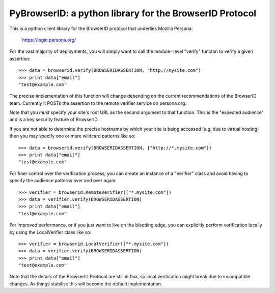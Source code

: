 ========================================================
PyBrowserID: a python library for the BrowserID Protocol
========================================================

This is a python client library for the BrowserID protocol that underlies
Mozilla Persona:

    https://login.persona.org/

For the vast majority of deployments, you will simply want to call the module-
level "verify" functon to verify a given assertion::

    >>> data = browserid.verify(BROWSERIDASSERTION, "http://mysite.com")
    >>> print data["email"]
    "test@example.com"

The precise implementation of this function will change depending on the
current recommendations of the BrowserID team.  Currently it POSTs the
assertion to the remote verifier service on persona.org.

Note that you *must* specify your site's root URL as the second argument
to that function.  This is the "expected audience" and is a key security
feature of BrowserID.

If you are not able to determine the precise hostname by which your site
is being accessed (e.g. due to virtual hosting) then you may specify one or
more wildcard patterns like so::

    >>> data = browserid.verify(BROWSERIDASSERTION, ["http://*.mysite.com"])
    >>> print data["email"]
    "test@example.com"

For finer control over the verification process, you can create an instance of
a "Verifier" class and avoid having to specify the audience patterns over
and over again::

    >>> verifier = browserid.RemoteVerifier(["*.mysite.com"])
    >>> data = verifier.verify(BROWSERIDASSERTION)
    >>> print data["email"]
    "test@example.com"

For improved performance, or if you just want to live on the bleeding edge,
you can explicitly perform verification locally by using the LocalVerifier
class like so::

    >>> verifier = browserid.LocalVerifier(["*.mysite.com"])
    >>> data = verifier.verify(BROWSERIDASSERTION)
    >>> print data["email"]
    "test@example.com"

Note that the details of the BrowserID Protocol are still in flux, so
local verification might break due to incompatible changes.  As things 
stabilise this will become the default implementation.
